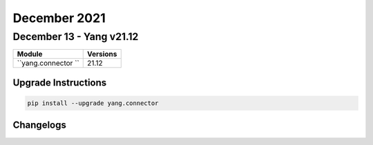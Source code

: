 December 2021
==========

December 13 - Yang v21.12
------------------------



+-------------------------------+-------------------------------+
| Module                        | Versions                      |
+===============================+===============================+
| ``yang.connector ``           | 21.12                         |
+-------------------------------+-------------------------------+

Upgrade Instructions
^^^^^^^^^^^^^^^^^^^^

.. code-block:: bash

    pip install --upgrade yang.connector




Changelogs
^^^^^^^^^^
